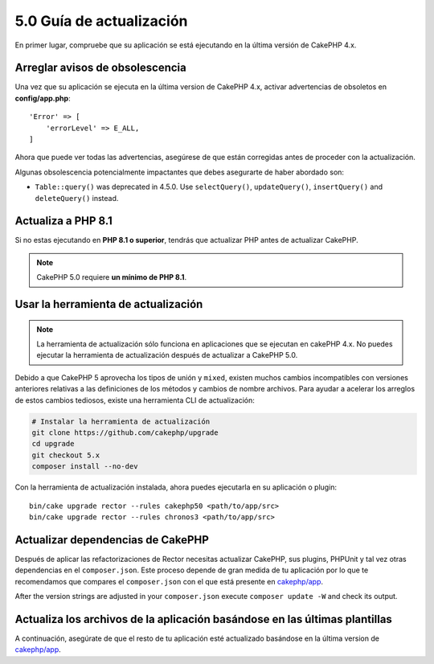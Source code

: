 5.0 Guía de actualización
#########################

En primer lugar, compruebe que su aplicación se está ejecutando en la última versión de CakePHP 4.x.

Arreglar avisos de obsolescencia
================================

Una vez que su aplicación se ejecuta en la última version de CakePHP 4.x, activar advertencias de obsoletos en **config/app.php**::

    'Error' => [
        'errorLevel' => E_ALL,
    ]

Ahora que puede ver todas las advertencias, asegúrese de que están corregidas antes de proceder con la actualización.

Algunas obsolescencia potencialmente impactantes que debes asegurarte de haber abordado
son:

- ``Table::query()`` was deprecated in 4.5.0. Use ``selectQuery()``,
  ``updateQuery()``, ``insertQuery()`` and ``deleteQuery()`` instead.

Actualiza a PHP 8.1
===================

Si no estas ejecutando en **PHP 8.1 o superior**, tendrás que actualizar PHP antes de actualizar CakePHP.

.. note::
    CakePHP 5.0 requiere **un mínimo de PHP 8.1**.

.. _upgrade-tool-use:

Usar la herramienta de actualización
====================================

.. note::
    La herramienta de actualización sólo funciona en aplicaciones que se ejecutan en cakePHP 4.x. No puedes ejecutar la herramienta de actualización después de actualizar a CakePHP 5.0.

Debido a que CakePHP 5 aprovecha los tipos de unión y ``mixed``, existen muchos
cambios incompatibles con versiones anteriores relativas a las definiciones de los métodos y cambios de nombre archivos.
Para ayudar a acelerar los arreglos de estos cambios tediosos, existe una herramienta CLI de actualización:

.. code-block:: console

    # Instalar la herramienta de actualización
    git clone https://github.com/cakephp/upgrade
    cd upgrade
    git checkout 5.x
    composer install --no-dev

Con la herramienta de actualización instalada, ahora puedes ejecutarla en su aplicación o
plugin::

    bin/cake upgrade rector --rules cakephp50 <path/to/app/src>
    bin/cake upgrade rector --rules chronos3 <path/to/app/src>

Actualizar dependencias de CakePHP
==================================

Después de aplicar las refactorizaciones de Rector necesitas actualizar CakePHP, sus plugins, PHPUnit
y tal vez otras dependencias en el ``composer.json``.
Este proceso depende de gran medida de tu aplicación por lo que te recomendamos que compares el
``composer.json`` con el que está presente en `cakephp/app
<https://github.com/cakephp/app/blob/5.x/composer.json>`__.

After the version strings are adjusted in your ``composer.json`` execute
``composer update -W`` and check its output.

Actualiza los archivos de la aplicación basándose en las últimas plantillas
===========================================================================

A continuación, asegúrate de que el resto de tu aplicación esté actualizado basándose en la última version de `cakephp/app
<https://github.com/cakephp/app/blob/5.x/>`__.

.. meta::
    :title lang=es: 5.0 Guía de actualización
    :keywords lang=es: maintenance branch,community interaction,community feature,necessary feature,stable release,ticket system,advanced feature,power users,feature set,chat irc,leading edge,router,new features,members,attempt,development branches,branch development
